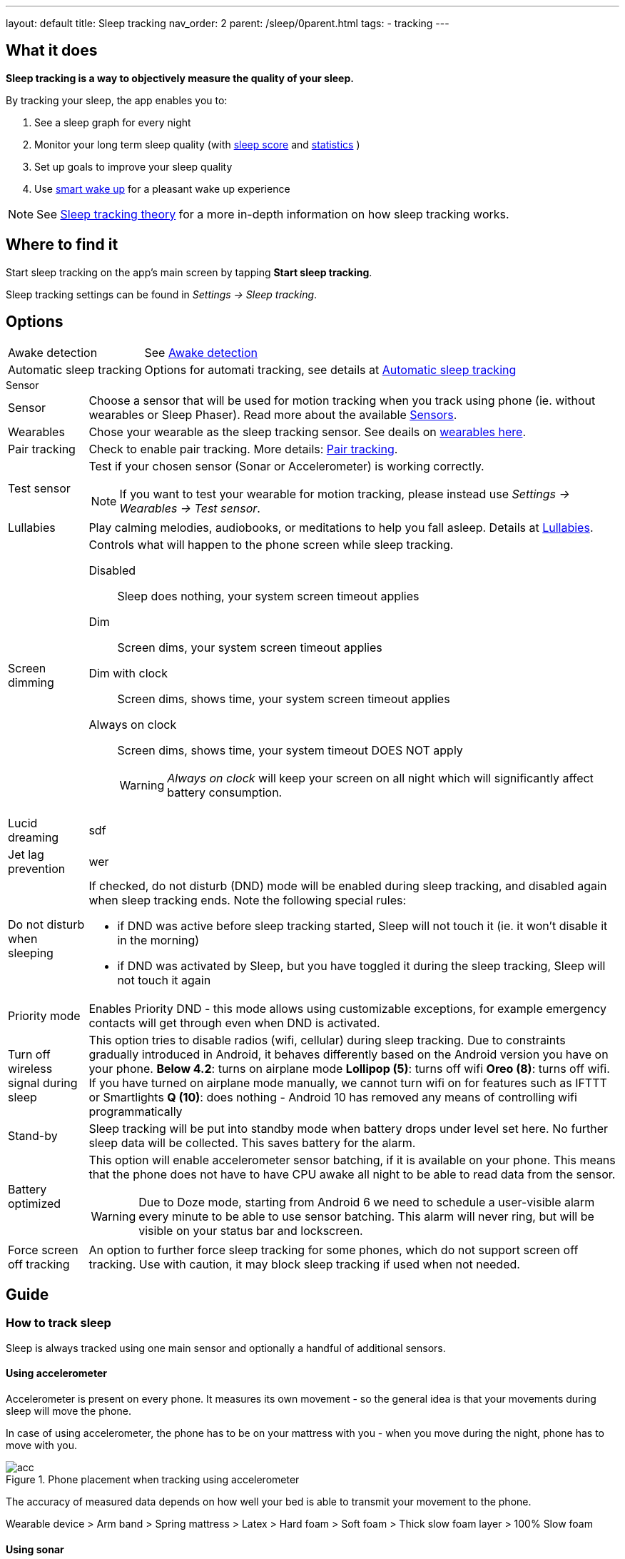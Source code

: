 ---
layout: default
title: Sleep tracking
nav_order: 2
parent: /sleep/0parent.html
tags:
- tracking
---

:toc:

== What it does
*Sleep tracking is a way to objectively measure the quality of your sleep.*

By tracking your sleep, the app enables you to:

. See a sleep graph for every night
. Monitor your long term sleep quality (with <</sleep/sleepscore#,sleep score>> and <</sleep/statistics#,statistics>> )
. Set up goals to improve your sleep quality
. Use <</alarms/smart_wake_up#,smart wake up>> for a pleasant wake up experience

NOTE: See <</sleep/sleep_tracking_theory#, Sleep tracking theory>> for a more in-depth information on how sleep tracking works.

== Where to find it

Start sleep tracking on the app's main screen by tapping *Start sleep tracking*.

Sleep tracking settings can be found in
_Settings -> Sleep tracking_.

== Options
[horizontal]
Awake detection:: See <</sleep/awake_detection#, Awake detection>>
Automatic sleep tracking:: Options for automati tracking, see details at <</sleep/automatic_sleep_tracking#,Automatic sleep tracking>>
//Start sleep tracking:: Set to something other than _Manual only_ to enable automatic sleep tracking start.
//- More details: <<automatic_sleep_tracking, Automatic sleep tracking>>.
//Sleep time estimate:: Do you forget to track your sleep? Enable this to receive sleep length estimates in a notification every day without you doing anything.
//- On _Manual only_, you'll receive a notification that you have to confirm in order to create the sleep record
//- On _Save automatically_, the notification saves the sleep record for you automatically
//- More details: <<sleep_time_estimation,Sleep time estimation>>
//Use Google Sleep API:: Enables the Sleep API by Google (https://developers.google.com/location-context/sleep[you can read more here]).

.Sensor
[horizontal]
Sensor:: Choose a sensor that will be used for motion tracking when you track using phone (ie. without wearables or Sleep Phaser). Read more about the available <</sleep/sensors#, Sensors>>.
Wearables:: Chose your wearable as the sleep tracking sensor. See deails on <</devices/wearables#,wearables here>>.
Pair tracking:: Check to enable pair tracking. More details: <</sleep/pair_tracking#,Pair tracking>>.
Test sensor [[test_sensor]]:: Test if your chosen sensor (Sonar or Accelerometer) is working correctly.
+
NOTE: If you want to test your wearable for motion tracking, please instead use _Settings -> Wearables -> Test sensor_.
+

.During sleep
[horizontal]
Lullabies:: Play calming melodies, audiobooks, or meditations to help you fall asleep. Details at <</sleep/lullaby#,Lullabies>>.
Screen dimming:: Controls what will happen to the phone screen while sleep tracking.
    Disabled::: Sleep does nothing, your system screen timeout applies
    Dim::: Screen dims, your system screen timeout applies
    Dim with clock::: Screen dims, shows time, your system screen timeout applies
    Always on clock::: Screen dims, shows time, your system timeout DOES NOT apply
+
WARNING: _Always on clock_ will keep your screen on all night which will significantly affect battery consumption.
+
Lucid dreaming:: sdf
Jet lag prevention:: wer
Do not disturb when sleeping:: If checked, do not disturb (DND) mode will be enabled during sleep tracking, and disabled again when sleep tracking ends.
Note the following special rules:
- if DND was active before sleep tracking started, Sleep will not touch it (ie. it won't disable it in the morning)
- if DND was activated by Sleep, but you have toggled it during the sleep tracking, Sleep will not touch it again
Priority mode:: Enables Priority DND - this mode allows using customizable exceptions, for example emergency contacts will get through even when DND is activated.
Turn off wireless signal during sleep::
This option tries to disable radios (wifi, cellular) during sleep tracking. Due to constraints gradually introduced in Android, it behaves differently based on the Android version you have on your phone.
*Below 4.2*: turns on airplane mode
*Lollipop (5)*: turns off wifi
*Oreo (8)*: turns off wifi. If you have turned on airplane mode manually, we cannot turn wifi on for features such as IFTTT or Smartlights
*Q (10)*: does nothing - Android 10 has removed any means of controlling wifi programmatically
Stand-by:: Sleep tracking will be put into standby mode when battery drops under level set here. No further sleep data will be collected. This saves battery for the alarm.
Battery optimized [[battery-optimized]]:: This option will enable accelerometer sensor batching, if it is available on your phone. This means that the phone does not have to have CPU awake all night to be able to read data from the sensor.
WARNING: Due to Doze mode, starting from Android 6 we need to schedule a user-visible alarm every minute to be able to use sensor batching. This alarm will never ring, but will be visible on your status bar and lockscreen.
Force screen off tracking:: An option to further force sleep tracking for some phones, which do not support screen off tracking. Use with caution, it may block sleep tracking if used when not needed.

[[guide]]
== Guide

=== How to track sleep
Sleep is always tracked using one main sensor and optionally a handful of additional sensors.

==== Using accelerometer
Accelerometer is present on every phone. It measures its own movement - so the general idea is that your movements during sleep will move the phone.

In case of using accelerometer, the phone has to be on your mattress with you - when you move during the night, phone has to move with you.

.Phone placement when tracking using accelerometer
image::tracking-position/acc.png[]

The accuracy of measured data depends on how well your bed is able to transmit your movement to the phone.

[color-green]#Wearable device# > [color-green]#Arm band# > [color-orange]#Spring mattress# > [color-orange]#Latex# > [color-orange]#Hard foam# > [color-orange]#Soft foam# > [color-red]#Thick slow foam layer# > [color-red]#100% Slow foam#

==== Using sonar
Sleep as Android enables you to use the phone’s microphone and speaker as a sonar (for range and movement detection using ultrasound). It works on a lot of phones, but not all (some are unable to produce or capture frequencies above human hearing range).

https://sleep.urbandroid.org/introducing-sonar-as-sensor/[Read more] about sonar and how we invented it.

.Phone placement when tracking using sonar
image::tracking-position/sonar.png[]

==== Using other devices
You can also track sleep with additional devices like <</devices/sleep_phaser#, Sleep Phaser>> and <</devices/wearables#, wearables>>.


=== Sleep tracking screen

<<sleep-tracking-screen-1>> shows common elements of the tracking screen

. Show the progress of the current sleep track from start to alarm time, is only shown if there is an alarm in the next 24 hours.
. Elapsed tracking time
. Current time
. Top right actions
- Pausing icon:ic_action_pause[] sleep tracking when you are awake, see <</sleep/awake#, Awake detection>>.
- Play lullabies icon:ic_action_lullaby[] for faster fall asleep, see <</sleep/lullaby#, Lullabies>>.
- Stop tracking icon:ic_action_cancel[], this will show a confirmation dialog whether you like to delete the record or save it.
. If <</sleep/sleep_noise_recording#, Noise recording>> is enabled, you will see an recording indicator, with current volume and the _Recording volume threshold_.
. Shows your next alarm or a range in case of <</sleep/smart_wake_up#, Smart wake up>> and beneath you can see further instructions depending on your settings
. Action icon:ic_pencil[] to <</sleep/graph_edit#, comment>> or <</sleep/tags#, tag>> your sleep graph and turn on your flash light icon:ic_flashlight[] to e.g. navigate to the toilet.
+
NOTE: In case you have configured <</devices/smart_light#, Smartlight>>, the _Pee-light_ option will use it at minimum brightness (and red if possible) to help you to navigate the room.
+
. Running sleep tracking is always indicated in the status bar as an ongoing notification. Even after leaving the tracking screen you can always get back through this notification.

[[sleep-tracking-screen-1]]
.Sleep tracking screen elements
image::sleep_tracking_screen_1.png[]

Sliding up the _Stop and Save_ slider will bring up further options show in <<sleep-tracking-screen-2>>.

* _Stop and save_ stops current sleep tracking and immediately saves it. This option is only accessible after the slide to neglect any risk of accidental stop.
* _Pee-light_ uses your phones flashlight or any connected <</devices/smart_light#, Smartlight>>.
* _Save battery_ switches sleep tracking into a low power mode. In this mode tracking will consume minimum battery, but <</sleep/sleep_noise_recording#, Noise recording>> will be stopped and no activity will be tracked using <</sleep/sensors#, Sensors>>. This is useful if you don't have much battery but still want to track the time of your sleep.

[[sleep-tracking-screen-2]]
.Sleep tracking screen elements
image::sleep_tracking_screen_2.png[]

=== Testing sensors
You can test sensor function - we recommend testing it especially when using sonar, to make sure sonar is supported on your device.
You should see a green graph, reacting to your movement.

[[test-sensor-accel]]
.Test sensor screen for accelerometer
image::accel_test.png[]

For sonar sensor, you see either "Sonar is supported" message (Fig. 6), which means you can use Sonar. In the middle of the screen, you can see the strength of the signal - the higher number, the better signal.

[[test-sensor-sonar-ok]]
.Test sensor screens for sonar
image::sonar_test.png[]

Or you see "Sonar not supported" message (Fig. 7), which means sonic signal is not reliable or too weak for proper tracking. Sonar signal depends on the quality of speaker and mic, and on the way system treats sound stream - when system for example adds an enhancing filter, the sonar signal can be distorted.

[[test-sensor-sonar-fail]]
.Test sensor - sonar not supported
image::sonar_test_fail.png[]